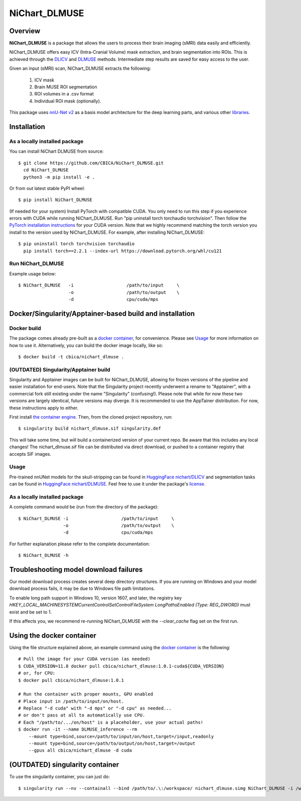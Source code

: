NiChart_DLMUSE
==============

.. image:: https://codecov.io/gh/CBICA/NiChart_DLMUSE/graph/badge.svg?token=i5Vyjayoct
   :target: https://codecov.io/gh/CBICA/NiChart_DLMUSE
   :alt: Code Coverage

.. image:: https://github.com/CBICA/NiChart_DLMUSE/actions/workflows/macos_build.yml/badge.svg
   :target: https://github.com/CBICA/NiChart_DLMUSE/actions/workflows/macos_build.yml
   :alt: macOS Build

.. image:: https://github.com/CBICA/NiChart_DLMUSE/actions/workflows/ubuntu_build.yml/badge.svg
   :target: https://github.com/CBICA/NiChart_DLMUSE/actions/workflows/ubuntu_build.yml
   :alt: Ubuntu Build

.. image:: https://img.shields.io/pypi/v/NiChart_DLMUSE
   :target: https://pypi.org/project/NiChart_DLMUSE/
   :alt: PyPI Stable

Overview
--------

**NiChart_DLMUSE** is a package that allows the users to process their brain imaging (sMRI) data easily and efficiently.

NiChart_DLMUSE offers easy ICV (Intra-Cranial Volume) mask extraction, and brain segmentation into ROIs. This is achieved through the `DLICV <https://github.com/CBICA/DLICV>`_ and `DLMUSE <https://github.com/CBICA/DLMUSE>`_ methods. Intermediate step results are saved for easy access to the user.

Given an input (sMRI) scan, NiChart_DLMUSE extracts the following:

  1. ICV mask
  2. Brain MUSE ROI segmentation
  3. ROI volumes in a .csv format
  4. Individual ROI mask (optionally).

This package uses `nnU-Net v2 <https://github.com/MIC-DKFZ/nnUNet>`_ as a basis model architecture for the deep learning parts, and various other `libraries <requirements.txt>`_.

Installation
------------

******************************
As a locally installed package
******************************

You can install NiChart DLMUSE from source: ::

    $ git clone https://github.com/CBICA/NiChart_DLMUSE.git
      cd NiChart_DLMUSE
      python3 -m pip install -e .

Or from out latest stable PyPI wheel: ::

    $ pip install NiChart_DLMUSE

(If needed for your system) Install PyTorch with compatible CUDA.
You only need to run this step if you experience errors with CUDA while running NiChart_DLMUSE.
Run "pip uninstall torch torchaudio torchvision".
Then follow the `PyTorch installation instructions <https://pytorch.org/get-started/locally/>`_ for your CUDA version.
Note that we highly recommend matching the torch version you install to the version used by NiChart_DLMUSE. For example, after installing NiChart_DLMUSE: ::

   $ pip uninstall torch torchvision torchaudio
     pip install torch==2.2.1 --index-url https://download.pytorch.org/whl/cu121

******************
Run NiChart_DLMUSE
******************

Example usage below: ::

    $ NiChart_DLMUSE   -i                    /path/to/input     \
                       -o                    /path/to/output    \
                       -d                    cpu/cuda/mps

Docker/Singularity/Apptainer-based build and installation
---------------------------------------------------------

************
Docker build
************

The package comes already pre-built as a `docker container <https://hub.docker.com/repository/docker/cbica/nichart_dlmuse/general>`_, for convenience. Please see `Usage <#usage>`_ for more information on how to use it. Alternatively, you can build the docker image
locally, like so: ::

  $ docker build -t cbica/nichart_dlmuse .

**************************************
(OUTDATED) Singularity/Apptainer build
**************************************

Singularity and Apptainer images can be built for NiChart_DLMUSE, allowing for frozen versions of the pipeline and easier installation for end-users.
Note that the Singularity project recently underwent a rename to "Apptainer", with a commercial fork still existing under the name "Singularity" (confusing!).
Please note that while for now these two versions are largely identical, future versions may diverge. It is recommended to use the AppTainer distribution. For now, these instructions apply to either.

First install `the container engine <https://apptainer.org/admin-docs/3.8/installation.html>`_.
Then, from the cloned project repository, run: ::

  $ singularity build nichart_dlmuse.sif singularity.def

This will take some time, but will build a containerized version of your current repo. Be aware that this includes any local changes!
The nichart_dlmuse.sif file can be distributed via direct download, or pushed to a container registry that accepts SIF images.

*****
Usage
*****

Pre-trained nnUNet models for the skull-stripping can be found in `HuggingFace nichart/DLICV <https://huggingface.co/nichart/DLICV/tree/main>`_ and segmentation tasks
can be found in `HuggingFace nichart/DLMUSE <https://huggingface.co/nichart/DLMUSE/tree/main>`_. Feel free to use it under the package's `license <LICENSE>`_.

******************************
As a locally installed package
******************************

A complete command would be (run from the directory of the package): ::

  $ NiChart_DLMUSE -i                    /path/to/input     \
                   -o                    /path/to/output    \
                   -d                    cpu/cuda/mps

For further explanation please refer to the complete documentation: ::

    $ NiChart_DLMUSE -h

Troubleshooting model download failures
---------------------------------------

Our model download process creates several deep directory structures. If you are running on Windows and your model download process fails, it may be due to Windows file path limitations.

To enable long path support in Windows 10, version 1607, and later, the registry key `HKEY_LOCAL_MACHINE\SYSTEM\CurrentControlSet\Control\FileSystem LongPathsEnabled (Type: REG_DWORD)` must exist and be set to 1.

If this affects you, we recommend re-running NiChart_DLMUSE with the `--clear_cache` flag set on the first run.

Using the docker container
--------------------------

Using the file structure explained above, an example command using the `docker container <https://hub.docker.com/repository/docker/cbica/nichart_dlmuse/general>`_ is the following: ::

  # Pull the image for your CUDA version (as needed)
  $ CUDA_VERSION=11.8 docker pull cbica/nichart_dlmuse:1.0.1-cuda${CUDA_VERSION}
  # or, for CPU:
  $ docker pull cbica/nichart_dlmuse:1.0.1

  # Run the container with proper mounts, GPU enabled
  # Place input in /path/to/input/on/host.
  # Replace "-d cuda" with "-d mps" or "-d cpu" as needed...
  # or don't pass at all to automatically use CPU.
  # Each "/path/to/.../on/host" is a placeholder, use your actual paths!
  $ docker run -it --name DLMUSE_inference --rm
      --mount type=bind,source=/path/to/input/on/host,target=/input,readonly
      --mount type=bind,source=/path/to/output/on/host,target=/output
      --gpus all cbica/nichart_dlmuse -d cuda


(OUTDATED) singularity container
------------------------------------------

To use the singularity container, you can just do: ::

    $ singularity run --nv --containall --bind /path/to/.\:/workspace/ nichart_dlmuse.simg NiChart_DLMUSE -i /workspace/temp/nnUNet_raw_data_base/nnUNet_raw_data/ -o /workspace/temp/nnUNet_out -p structural --derived_ROI_mappings_file /NiChart_DLMUSE/shared/dicts/MUSE_mapping_derived_rois.csv --MUSE_ROI_mappings_file /NiChart_DLMUSE/shared/dicts/MUSE_mapping_consecutive_indices.csv --nnUNet_raw_data_base /workspace/temp/nnUNet_raw_data_base/ --nnUNet_preprocessed /workspace/temp/nnUNet_preprocessed/ --model_folder /workspace/temp/nnUNet_model/ --all_in_gpu True --mode fastest --disable_tta
